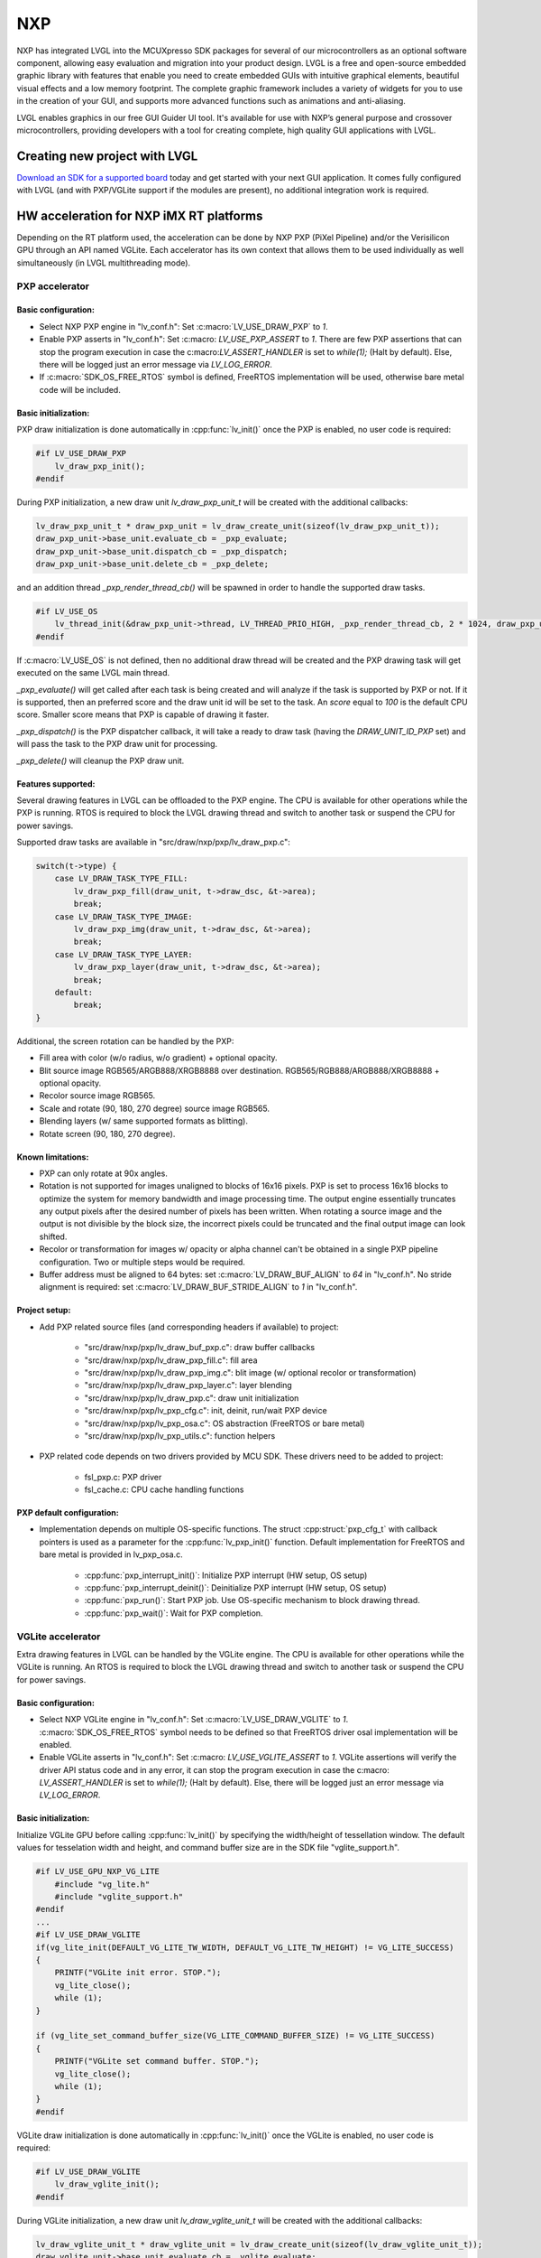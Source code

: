 ===
NXP
===

NXP has integrated LVGL into the MCUXpresso SDK packages for several of our microcontrollers as an optional software
component, allowing easy evaluation and migration into your product design. LVGL is a free and open-source embedded
graphic library with features that enable you need to create embedded GUIs with intuitive graphical elements, beautiful
visual effects and a low memory footprint. The complete graphic framework includes a variety of widgets for you to use
in the creation of your GUI, and supports more advanced functions such as animations and anti-aliasing.

LVGL enables graphics in our free GUI Guider UI tool. It's available for use with NXP’s general purpose and crossover
microcontrollers, providing developers with a tool for creating complete, high quality GUI applications with LVGL.


Creating new project with LVGL
------------------------------

`Download an SDK for a supported board <https://www.nxp.com/design/software/embedded-software/littlevgl-open-source-graphics-library:LITTLEVGL-OPEN-SOURCE-GRAPHICS-LIBRARY?&tid=vanLITTLEVGL-OPEN-SOURCE-GRAPHICS-LIBRARY>`__
today and get started with your next GUI application. It comes fully configured with LVGL (and with PXP/VGLite support
if the modules are present), no additional integration work is required.


HW acceleration for NXP iMX RT platforms
----------------------------------------

Depending on the RT platform used, the acceleration can be done by NXP PXP (PiXel Pipeline) and/or the Verisilicon GPU
through an API named VGLite. Each accelerator has its own context that allows them to be used individually as well
simultaneously (in LVGL multithreading mode).


PXP accelerator
~~~~~~~~~~~~~~~


Basic configuration:
^^^^^^^^^^^^^^^^^^^^

- Select NXP PXP engine in "lv_conf.h": Set :c:macro:`LV_USE_DRAW_PXP` to `1`.
- Enable PXP asserts in "lv_conf.h": Set :c:macro: `LV_USE_PXP_ASSERT` to `1`. There are few PXP assertions that can stop
  the program execution in case the c:macro:`LV_ASSERT_HANDLER` is set to `while(1);` (Halt by default). Else, there will
  be logged just an error message via `LV_LOG_ERROR`.
- If :c:macro:`SDK_OS_FREE_RTOS` symbol is defined, FreeRTOS implementation will be used, otherwise bare metal
  code will be included.


Basic initialization:
^^^^^^^^^^^^^^^^^^^^^

PXP draw initialization is done automatically in :cpp:func:`lv_init()` once the PXP is enabled, no user code is required:

.. code-block:: c

    #if LV_USE_DRAW_PXP
        lv_draw_pxp_init();
    #endif


During PXP initialization, a new draw unit `lv_draw_pxp_unit_t` will be created with the additional callbacks:

.. code-block:: c

    lv_draw_pxp_unit_t * draw_pxp_unit = lv_draw_create_unit(sizeof(lv_draw_pxp_unit_t));
    draw_pxp_unit->base_unit.evaluate_cb = _pxp_evaluate;
    draw_pxp_unit->base_unit.dispatch_cb = _pxp_dispatch;
    draw_pxp_unit->base_unit.delete_cb = _pxp_delete;


and an addition thread `_pxp_render_thread_cb()` will be spawned in order to handle the supported draw tasks.

.. code-block:: c

    #if LV_USE_OS
        lv_thread_init(&draw_pxp_unit->thread, LV_THREAD_PRIO_HIGH, _pxp_render_thread_cb, 2 * 1024, draw_pxp_unit);
    #endif


If :c:macro:`LV_USE_OS` is not defined, then no additional draw thread will be created and the PXP drawing task will get
executed on the same LVGL main thread.

`_pxp_evaluate()` will get called after each task is being created and will analyze if the task is supported by
PXP or not. If it is supported, then an preferred score and the draw unit id will be set to the task. An `score`
equal to `100` is the default CPU score. Smaller score means that PXP is capable of drawing it faster.

`_pxp_dispatch()` is the PXP dispatcher callback, it will take a ready to draw task (having the `DRAW_UNIT_ID_PXP` set)
and will pass the task to the PXP draw unit for processing.

`_pxp_delete()` will cleanup the PXP draw unit.


Features supported:
^^^^^^^^^^^^^^^^^^^

Several drawing features in LVGL can be offloaded to the PXP engine. The CPU is available for other operations while the PXP
is running. RTOS is required to block the LVGL drawing thread and switch to another task or suspend the CPU for power savings.

Supported draw tasks are available in "src/draw/nxp/pxp/lv_draw_pxp.c":

.. code-block:: c

    switch(t->type) {
        case LV_DRAW_TASK_TYPE_FILL:
            lv_draw_pxp_fill(draw_unit, t->draw_dsc, &t->area);
            break;
        case LV_DRAW_TASK_TYPE_IMAGE:
            lv_draw_pxp_img(draw_unit, t->draw_dsc, &t->area);
            break;
        case LV_DRAW_TASK_TYPE_LAYER:
            lv_draw_pxp_layer(draw_unit, t->draw_dsc, &t->area);
            break;
        default:
            break;
    }


Additional, the screen rotation can be handled by the PXP:

.. code-block::c

  void lv_draw_pxp_rotate(const void * src_buf, void * dest_buf, int32_t src_width, int32_t src_height,
                          int32_t src_stride, int32_t dest_stride, lv_display_rotation_t rotation,
                          lv_color_format_t cf);


- Fill area with color (w/o radius, w/o gradient) + optional opacity.
- Blit source image RGB565/ARGB888/XRGB8888 over destination. RGB565/RGB888/ARGB888/XRGB8888 + optional opacity.
- Recolor source image RGB565.
- Scale and rotate (90, 180, 270 degree) source image RGB565.
- Blending layers (w/ same supported formats as blitting).
- Rotate screen (90, 180, 270 degree).


Known limitations:
^^^^^^^^^^^^^^^^^^

- PXP can only rotate at 90x angles.
- Rotation is not supported for images unaligned to blocks of 16x16 pixels. PXP is set to process 16x16 blocks
  to optimize the system for memory bandwidth and image processing time. The output engine essentially truncates
  any output pixels after the desired number of pixels has been written. When rotating a source image and the output
  is not divisible by the block size, the incorrect pixels could be truncated and the final output image can look shifted.
- Recolor or transformation for images w/ opacity or alpha channel can't be obtained in a single PXP pipeline
  configuration. Two or multiple steps would be required.
- Buffer address must be aligned to 64 bytes: set :c:macro:`LV_DRAW_BUF_ALIGN` to `64` in "lv_conf.h".
  No stride alignment is required: set :c:macro:`LV_DRAW_BUF_STRIDE_ALIGN` to `1` in "lv_conf.h".


Project setup:
^^^^^^^^^^^^^^

- Add PXP related source files (and corresponding headers if available) to project:

   - "src/draw/nxp/pxp/lv_draw_buf_pxp.c": draw buffer callbacks
   - "src/draw/nxp/pxp/lv_draw_pxp_fill.c": fill area
   - "src/draw/nxp/pxp/lv_draw_pxp_img.c": blit image (w/ optional recolor or transformation)
   - "src/draw/nxp/pxp/lv_draw_pxp_layer.c": layer blending
   - "src/draw/nxp/pxp/lv_draw_pxp.c": draw unit initialization
   - "src/draw/nxp/pxp/lv_pxp_cfg.c": init, deinit, run/wait PXP device
   - "src/draw/nxp/pxp/lv_pxp_osa.c": OS abstraction (FreeRTOS or bare metal)
   - "src/draw/nxp/pxp/lv_pxp_utils.c": function helpers

- PXP related code depends on two drivers provided by MCU SDK. These drivers need to be added to project:

   - fsl_pxp.c: PXP driver
   - fsl_cache.c: CPU cache handling functions


PXP default configuration:
^^^^^^^^^^^^^^^^^^^^^^^^^^

- Implementation depends on multiple OS-specific functions. The struct :cpp:struct:`pxp_cfg_t` with callback pointers
  is used as a parameter for the :cpp:func:`lv_pxp_init()` function. Default implementation for FreeRTOS and bare metal
  is provided in lv_pxp_osa.c.

   - :cpp:func:`pxp_interrupt_init()`: Initialize PXP interrupt (HW setup, OS setup)
   - :cpp:func:`pxp_interrupt_deinit()`: Deinitialize PXP interrupt (HW setup, OS setup)
   - :cpp:func:`pxp_run()`: Start PXP job. Use OS-specific mechanism to block drawing thread.
   - :cpp:func:`pxp_wait()`: Wait for PXP completion.


VGLite accelerator
~~~~~~~~~~~~~~~~~~

Extra drawing features in LVGL can be handled by the VGLite engine. The CPU is available for other operations
while the VGLite is running. An RTOS is required to block the LVGL drawing thread and switch to another task
or suspend the CPU for power savings.


Basic configuration:
^^^^^^^^^^^^^^^^^^^^

- Select NXP VGLite engine in "lv_conf.h": Set :c:macro:`LV_USE_DRAW_VGLITE` to `1`. :c:macro:`SDK_OS_FREE_RTOS`
  symbol needs to be defined so that FreeRTOS driver osal implementation will be enabled.
- Enable VGLite asserts in "lv_conf.h": Set :c:macro: `LV_USE_VGLITE_ASSERT` to `1`. VGLite assertions will verify
  the driver API status code and in any error, it can stop the program execution in case the c:macro: `LV_ASSERT_HANDLER`
  is set to `while(1);` (Halt by default). Else, there will be logged just an error message via `LV_LOG_ERROR`.


Basic initialization:
^^^^^^^^^^^^^^^^^^^^^

Initialize VGLite GPU before calling :cpp:func:`lv_init()` by specifying the width/height of tessellation window.
The default values for tesselation width and height, and command buffer size are in the SDK file "vglite_support.h".

.. code-block:: c

    #if LV_USE_GPU_NXP_VG_LITE
        #include "vg_lite.h"
        #include "vglite_support.h"
    #endif
    ...
    #if LV_USE_DRAW_VGLITE
    if(vg_lite_init(DEFAULT_VG_LITE_TW_WIDTH, DEFAULT_VG_LITE_TW_HEIGHT) != VG_LITE_SUCCESS)
    {
        PRINTF("VGLite init error. STOP.");
        vg_lite_close();
        while (1);
    }

    if (vg_lite_set_command_buffer_size(VG_LITE_COMMAND_BUFFER_SIZE) != VG_LITE_SUCCESS)
    {
        PRINTF("VGLite set command buffer. STOP.");
        vg_lite_close();
        while (1);
    }
    #endif


VGLite draw initialization is done automatically in :cpp:func:`lv_init()` once the VGLite is enabled, no user code is required:

.. code-block:: c

    #if LV_USE_DRAW_VGLITE
        lv_draw_vglite_init();
    #endif


During VGLite initialization, a new draw unit `lv_draw_vglite_unit_t` will be created with the additional callbacks:

.. code-block:: c

    lv_draw_vglite_unit_t * draw_vglite_unit = lv_draw_create_unit(sizeof(lv_draw_vglite_unit_t));
    draw_vglite_unit->base_unit.evaluate_cb = _vglite_evaluate;
    draw_vglite_unit->base_unit.dispatch_cb = _vglite_dispatch;
    draw_vglite_unit->base_unit.delete_cb = _vglite_delete;


and an addition thread `_vglite_render_thread_cb()` will be spawned in order to handle the supported draw tasks.

.. code-block:: c

    #if LV_USE_OS
        lv_thread_init(&draw_vglite_unit->thread, LV_THREAD_PRIO_HIGH, _vglite_render_thread_cb, 2 * 1024, draw_vglite_unit);
    #endif


If :c:macro:`LV_USE_OS` is not defined, then no additional draw thread will be created and the VGLite drawing task will get
executed on the same LVGL main thread.

`_vglite_evaluate()` will get called after each task is being created and will analyze if the task is supported by VGLite or
not. If it is supported, then an preferred score and the draw unit id will be set to the task. An `score` equal to `100` is
the default CPU score. Smaller score means that VGLite is capable of drawing it faster.

`_vglite_dispatch()` is the VGLite dispatcher callback, it will take a ready to draw task (having the `DRAW_UNIT_ID_VGLITE` set)
and will pass the task to the VGLite draw unit for processing.

`_vglite_delete()` will cleanup the VGLite draw unit.


Advanced configuration:
^^^^^^^^^^^^^^^^^^^^^^^

- Enable VGLite blit split in "lv_conf.h": Set :c:macro:`LV_USE_VGLITE_BLIT_SPLIT` to `1`.
  Enabling the blit split workaround will mitigate any quality degradation issue on screen's dimension > 352 pixels.

  .. code-block:: c

      #define VGLITE_BLIT_SPLIT_THR 352


- By default, the blit split threshold is set to 352. Blits with width or height higher than this value will be done
  in multiple steps. Value must be multiple of stride alignment in px. For most color formats, the alignment is 16px
  (except the index formats). Transformation will not be supported once with the blit split.
- Enable VGLite draw task synchronously in "lv_conf.h": Set :c:macro:`LV_USE_VGLITE_DRAW_ASYNC` to `1`. Multiple draw
  tasks can be queued and flushed them once to the GPU based on the GPU idle status. If GPU is busy, the task will be
  queued, and the VGLite dispatcher will ask for a new available task. If GPU is idle, the queue with any pending tasks
  will be flushed to the GPU. The completion status of draw task will be sent to the main LVGL thread asynchronously.


Features supported:
^^^^^^^^^^^^^^^^^^^

Several drawing features in LVGL can be offloaded to the VGLite engine. The CPU is available for other operations while
the GPU is running. RTOS is required to block the LVGL drawing thread and switch to another task or suspend the CPU for
power savings.

Supported draw tasks are available in "src/draw/nxp/pxp/lv_draw_vglite.c":

.. code-block:: c

    switch(t->type) {
        case LV_DRAW_TASK_TYPE_LABEL:
            lv_draw_vglite_label(draw_unit, t->draw_dsc, &t->area);
            break;
        case LV_DRAW_TASK_TYPE_FILL:
            lv_draw_vglite_fill(draw_unit, t->draw_dsc, &t->area);
            break;
        case LV_DRAW_TASK_TYPE_BORDER:
            lv_draw_vglite_border(draw_unit, t->draw_dsc, &t->area);
            break;
        case LV_DRAW_TASK_TYPE_IMAGE:
            lv_draw_vglite_img(draw_unit, t->draw_dsc, &t->area);
            break;
        case LV_DRAW_TASK_TYPE_ARC:
            lv_draw_vglite_arc(draw_unit, t->draw_dsc, &t->area);
            break;
        case LV_DRAW_TASK_TYPE_LINE:
            lv_draw_vglite_line(draw_unit, t->draw_dsc);
            break;
        case LV_DRAW_TASK_TYPE_LAYER:
            lv_draw_vglite_layer(draw_unit, t->draw_dsc, &t->area);
            break;
        case LV_DRAW_TASK_TYPE_TRIANGLE:
            lv_draw_vglite_triangle(draw_unit, t->draw_dsc);
            break;
        default:
            break;
    }


All the below operation can be done in addition with optional opacity.

- Fill area with color (w/ radius or gradient).
- Blit source image (any format from ``_vglite_src_cf_supported()``) over destination (any format from ``_vglite_dest_cf_supported()``).
- Recolor source image.
- Scale and rotate (any decimal degree) source image.
- Blending layers (w/ same supported formats as blitting).
- Draw letters (blit bitmap letters / raster font).
- Draw full borders (LV_BORDER_SIDE_FULL).
- Draw arcs (w/ rounded edges).
- Draw lines (w/ dash or rounded edges).
- Draw triangles with color (w/ gradient).


Known limitations:
^^^^^^^^^^^^^^^^^^

- Source image alignment: The byte alignment requirement for a pixel depends on the specific pixel format. Both buffer
  address and buffer stride must be aligned. As general rule, the alignment is set to 16 pixels. This makes the buffer
  address alignment to be 32 bytes for RGB565 and 64 bytes for ARGB8888.
- For pixel engine (PE) destination, the alignment should be 64 bytes for all tiled (4x4) buffer layouts. The pixel
  engine has no additional alignment requirement for linear buffer layouts (:c:macro:`VG_LITE_LINEAR`).


Project setup:
^^^^^^^^^^^^^^

- Add VGLite related source files (and corresponding headers if available) to project:

   - "src/draw/nxp/vglite/lv_draw_buf_vglite.c": draw buffer callbacks
   - "src/draw/nxp/vglite/lv_draw_vglite_arc.c": draw arc
   - "src/draw/nxp/vglite/lv_draw_vglite_border.c": draw border
   - "src/draw/nxp/vglite/lv_draw_vglite_fill.c": fill area
   - "src/draw/nxp/vglite/lv_draw_vglite_img.c": blit image (w/ optional recolor or transformation)
   - "src/draw/nxp/vglite/lv_draw_vglite_label.c": draw label
   - "src/draw/nxp/vglite/lv_draw_vglite_layer.c": layer blending
   - "src/draw/nxp/vglite/lv_draw_vglite_line.c": draw line
   - "src/draw/nxp/vglite/lv_draw_vglite_triangle.c": draw triangle
   - "src/draw/nxp/vglite/lv_draw_vglite.c": draw unit initialization
   - "src/draw/nxp/vglite/lv_vglite_buf.c": init/get vglite buffer
   - "src/draw/nxp/vglite/lv_vglite_matrix.c": set vglite matrix
   - "src/draw/nxp/vglite/lv_vglite_path.c": create vglite path data
   - "src/draw/nxp/vglite/lv_vglite_utils.c": function helpers
